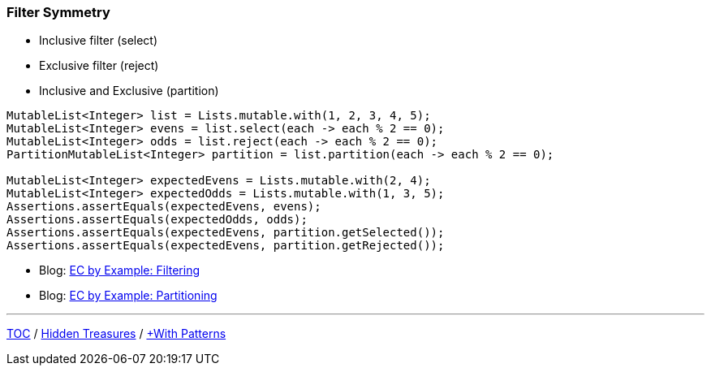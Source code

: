 :icons: font

=== Filter Symmetry

* Inclusive filter (select)
* Exclusive filter (reject)
* Inclusive and Exclusive (partition)

[example]
--
[source,java,linenums,highlight=2..3]
----
MutableList<Integer> list = Lists.mutable.with(1, 2, 3, 4, 5);
MutableList<Integer> evens = list.select(each -> each % 2 == 0);
MutableList<Integer> odds = list.reject(each -> each % 2 == 0);
PartitionMutableList<Integer> partition = list.partition(each -> each % 2 == 0);

MutableList<Integer> expectedEvens = Lists.mutable.with(2, 4);
MutableList<Integer> expectedOdds = Lists.mutable.with(1, 3, 5);
Assertions.assertEquals(expectedEvens, evens);
Assertions.assertEquals(expectedOdds, odds);
Assertions.assertEquals(expectedEvens, partition.getSelected());
Assertions.assertEquals(expectedEvens, partition.getRejected());
----
--

* Blog: https://donraab.medium.com/ec-by-example-filtering-4f14b906f718?source=friends_link&sk=1594797d204bcb37f59f70cf5b2454ef[EC by Example: Filtering]
* Blog: https://donraab.medium.com/ec-by-example-partitioning-d2704f826e66?source=friends_link&sk=bac93f4516d88e47b719fcc778f40b79[EC by Example: Partitioning]

---

link:./00_toc.adoc[TOC] /
link:./33_hidden_treasures.adoc[Hidden Treasures] /
link:./35_with_patterns.adoc[+With Patterns]
